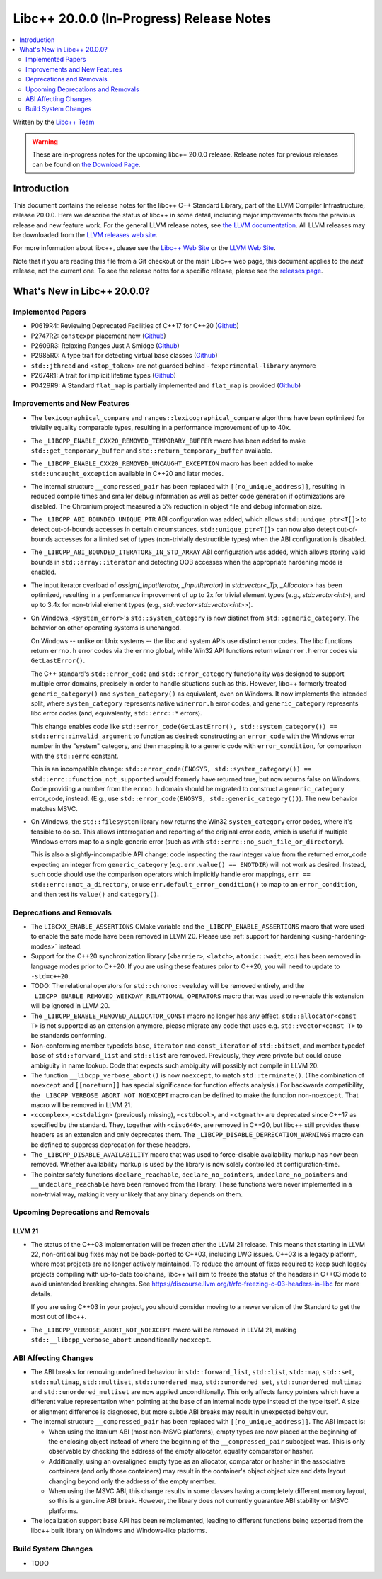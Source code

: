 ===========================================
Libc++ 20.0.0 (In-Progress) Release Notes
===========================================

.. contents::
   :local:
   :depth: 2

Written by the `Libc++ Team <https://libcxx.llvm.org>`_

.. warning::

   These are in-progress notes for the upcoming libc++ 20.0.0 release.
   Release notes for previous releases can be found on
   `the Download Page <https://releases.llvm.org/download.html>`_.

Introduction
============

This document contains the release notes for the libc++ C++ Standard Library,
part of the LLVM Compiler Infrastructure, release 20.0.0. Here we describe the
status of libc++ in some detail, including major improvements from the previous
release and new feature work. For the general LLVM release notes, see `the LLVM
documentation <https://llvm.org/docs/ReleaseNotes.html>`_. All LLVM releases may
be downloaded from the `LLVM releases web site <https://llvm.org/releases/>`_.

For more information about libc++, please see the `Libc++ Web Site
<https://libcxx.llvm.org>`_ or the `LLVM Web Site <https://llvm.org>`_.

Note that if you are reading this file from a Git checkout or the
main Libc++ web page, this document applies to the *next* release, not
the current one. To see the release notes for a specific release, please
see the `releases page <https://llvm.org/releases/>`_.

What's New in Libc++ 20.0.0?
==============================

Implemented Papers
------------------

- P0619R4: Reviewing Deprecated Facilities of C++17 for C++20 (`Github <https://github.com/llvm/llvm-project/issues/99985>`__)
- P2747R2: ``constexpr`` placement new (`Github <https://github.com/llvm/llvm-project/issues/105427>`__)
- P2609R3: Relaxing Ranges Just A Smidge (`Github <https://github.com/llvm/llvm-project/issues/105253>`__)
- P2985R0: A type trait for detecting virtual base classes (`Github <https://github.com/llvm/llvm-project/issues/105432>`__)
- ``std::jthread`` and ``<stop_token>`` are not guarded behind ``-fexperimental-library`` anymore
- P2674R1: A trait for implicit lifetime types (`Github <https://github.com/llvm/llvm-project/issues/105259>`__)
- P0429R9: A Standard ``flat_map`` is partially implemented and ``flat_map`` is provided (`Github <https://github.com/llvm/llvm-project/issues/105190>`__)

Improvements and New Features
-----------------------------

- The ``lexicographical_compare`` and ``ranges::lexicographical_compare`` algorithms have been optimized for trivially
  equality comparable types, resulting in a performance improvement of up to 40x.

- The ``_LIBCPP_ENABLE_CXX20_REMOVED_TEMPORARY_BUFFER`` macro has been added to make ``std::get_temporary_buffer`` and
  ``std::return_temporary_buffer`` available.

- The ``_LIBCPP_ENABLE_CXX20_REMOVED_UNCAUGHT_EXCEPTION`` macro has been added to make ``std::uncaught_exception``
  available in C++20 and later modes.

- The internal structure ``__compressed_pair`` has been replaced with ``[[no_unique_address]]``, resulting in reduced
  compile times and smaller debug information as well as better code generation if optimizations are disabled.
  The Chromium project measured a 5% reduction in object file and debug information size.

- The ``_LIBCPP_ABI_BOUNDED_UNIQUE_PTR`` ABI configuration was added, which allows ``std::unique_ptr<T[]>`` to
  detect out-of-bounds accesses in certain circumstances. ``std::unique_ptr<T[]>`` can now also detect out-of-bounds
  accesses for a limited set of types (non-trivially destructible types) when the ABI configuration is disabled.

- The ``_LIBCPP_ABI_BOUNDED_ITERATORS_IN_STD_ARRAY`` ABI configuration was added, which allows storing valid bounds
  in ``std::array::iterator`` and detecting OOB accesses when the appropriate hardening mode is enabled.

- The input iterator overload of `assign(_InputIterator, _InputIterator)` in `std::vector<_Tp, _Allocator>` has been
  optimized, resulting in a performance improvement of up to 2x for trivial element types (e.g., `std::vector<int>`),
  and up to 3.4x for non-trivial element types (e.g., `std::vector<std::vector<int>>`).

- On Windows, ``<system_error>``'s ``std::system_category`` is now distinct from ``std::generic_category``. The behavior
  on other operating systems is unchanged.

  On Windows -- unlike on Unix systems -- the libc and system APIs use distinct error codes. The libc functions return
  ``errno.h`` error codes via the ``errno`` global, while Win32 API functions return ``winerror.h`` error codes via
  ``GetLastError()``.

  The C++ standard's ``std::error_code`` and ``std::error_category`` functionality was designed to support multiple
  error domains, precisely in order to handle situations such as this. However, libc++ formerly treated
  ``generic_category()`` and ``system_category()`` as equivalent, even on Windows. It now implements the intended split,
  where ``system_category`` represents native ``winerror.h`` error codes, and ``generic_category`` represents libc error
  codes (and, equivalently, ``std::errc::*`` errors).

  This change enables code like ``std::error_code(GetLastError(), std::system_category()) ==
  std::errc::invalid_argument`` to function as desired: constructing an ``error_code`` with the Windows error number in
  the "system" category, and then mapping it to a generic code with ``error_condition``, for comparison with the
  ``std::errc`` constant.

  This is an incompatible change: ``std::error_code(ENOSYS, std::system_category()) ==
  std::errc::function_not_supported`` would formerly have returned true, but now returns false on Windows. Code
  providing a number from the ``errno.h`` domain should be migrated to construct a ``generic_category`` error_code,
  instead. (E.g., use ``std::error_code(ENOSYS, std::generic_category())``). The new behavior matches MSVC.

- On Windows, the ``std::filesystem`` library now returns the Win32 ``system_category`` error codes, where it's feasible
  to do so. This allows interrogation and reporting of the original error code, which is useful if multiple Windows
  errors map to a single generic error (such as with ``std::errc::no_such_file_or_directory``).

  This is also a slightly-incompatible API change: code inspecting the raw integer value from the returned error_code
  expecting an integer from ``generic_category`` (e.g. ``err.value() == ENOTDIR``) will not work as desired. Instead,
  such code should use the comparison operators which implicitly handle eror mappings, ``err ==
  std::errc::not_a_directory``, or use ``err.default_error_condition()`` to map to an ``error_condition``, and then test
  its ``value()`` and ``category()``.

Deprecations and Removals
-------------------------

- The ``LIBCXX_ENABLE_ASSERTIONS`` CMake variable and the ``_LIBCPP_ENABLE_ASSERTIONS`` macro that were used to
  enable the safe mode have been removed in LLVM 20. Please use :ref:`support for hardening <using-hardening-modes>`
  instead.

- Support for the C++20 synchronization library (``<barrier>``, ``<latch>``, ``atomic::wait``, etc.) has been
  removed in language modes prior to C++20. If you are using these features prior to C++20, you will need to
  update to ``-std=c++20``.

- TODO: The relational operators for ``std::chrono::weekday`` will be removed entirely, and the
  ``_LIBCPP_ENABLE_REMOVED_WEEKDAY_RELATIONAL_OPERATORS`` macro that was used to re-enable this extension will be
  ignored in LLVM 20.

- The ``_LIBCPP_ENABLE_REMOVED_ALLOCATOR_CONST`` macro no longer has any effect. ``std::allocator<const T>`` is not
  supported as an extension anymore, please migrate any code that uses e.g. ``std::vector<const T>`` to be
  standards conforming.

- Non-conforming member typedefs ``base``, ``iterator`` and ``const_iterator`` of ``std::bitset``, and member typedef
  ``base`` of ``std::forward_list`` and ``std::list`` are removed. Previously, they were private but could cause
  ambiguity in name lookup. Code that expects such ambiguity will possibly not compile in LLVM 20.

- The function ``__libcpp_verbose_abort()`` is now ``noexcept``, to match ``std::terminate()``. (The combination of
  ``noexcept`` and ``[[noreturn]]`` has special significance for function effects analysis.) For backwards compatibility,
  the ``_LIBCPP_VERBOSE_ABORT_NOT_NOEXCEPT`` macro can be defined to make the function non-``noexcept``. That macro
  will be removed in LLVM 21.

- ``<ccomplex>``, ``<cstdalign>`` (previously missing), ``<cstdbool>``, and ``<ctgmath>`` are deprecated since C++17 as
  specified by the standard. They, together with ``<ciso646>``, are removed in C++20, but libc++ still provides these
  headers as an extension and only deprecates them. The ``_LIBCPP_DISABLE_DEPRECATION_WARNINGS`` macro can be defined to
  suppress deprecation for these headers.

- The ``_LIBCPP_DISABLE_AVAILABILITY`` macro that was used to force-disable availability markup has now been removed.
  Whether availability markup is used by the library is now solely controlled at configuration-time.

- The pointer safety functions ``declare_reachable``, ``declare_no_pointers``, ``undeclare_no_pointers`` and
  ``__undeclare_reachable`` have been removed from the library. These functions were never implemented in a non-trivial
  way, making it very unlikely that any binary depends on them.

Upcoming Deprecations and Removals
----------------------------------

LLVM 21
~~~~~~~

- The status of the C++03 implementation will be frozen after the LLVM 21 release. This means that starting in LLVM 22,
  non-critical bug fixes may not be back-ported to C++03, including LWG issues. C++03 is a legacy platform, where most
  projects are no longer actively maintained. To reduce the amount of fixes required to keep such legacy projects
  compiling with up-to-date toolchains, libc++ will aim to freeze the status of the headers in C++03 mode to avoid
  unintended breaking changes. See https://discourse.llvm.org/t/rfc-freezing-c-03-headers-in-libc for more details.

  If you are using C++03 in your project, you should consider moving to a newer version of the Standard to get the most
  out of libc++.

- The ``_LIBCPP_VERBOSE_ABORT_NOT_NOEXCEPT`` macro will be removed in LLVM 21, making ``std::__libcpp_verbose_abort``
  unconditionally ``noexcept``.


ABI Affecting Changes
---------------------

- The ABI breaks for removing undefined behaviour in ``std::forward_list``, ``std::list``, ``std::map``, ``std::set``,
  ``std::multimap``, ``std::multiset``, ``std::unordered_map``, ``std::unordered_set``, ``std::unordered_multimap`` and
  ``std::unordered_multiset`` are now applied unconditionally. This only affects fancy pointers which have a different
  value representation when pointing at the base of an internal node type instead of the type itself. A size or
  alignment difference is diagnosed, but more subtle ABI breaks may result in unexpected behaviour.

- The internal structure ``__compressed_pair`` has been replaced with ``[[no_unique_address]]``. The ABI impact is:

  - When using the Itanium ABI (most non-MSVC platforms), empty types are now placed at the beginning of the enclosing
    object instead of where the beginning of the ``__compressed_pair`` subobject was. This is only observable by
    checking the address of the empty allocator, equality comparator or hasher.
  - Additionally, using an overaligned empty type as an allocator, comparator or hasher in the associative containers
    (and only those containers) may result in the container's object object size and data layout changing beyond only
    the address of the empty member.
  - When using the MSVC ABI, this change results in some classes having a completely different memory layout, so this is
    a genuine ABI break. However, the library does not currently guarantee ABI stability on MSVC platforms.

- The localization support base API has been reimplemented, leading to different functions being exported from the
  libc++ built library on Windows and Windows-like platforms.

Build System Changes
--------------------

- TODO
